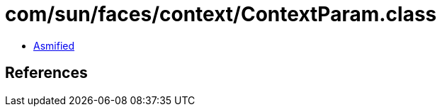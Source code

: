 = com/sun/faces/context/ContextParam.class

 - link:ContextParam-asmified.java[Asmified]

== References

